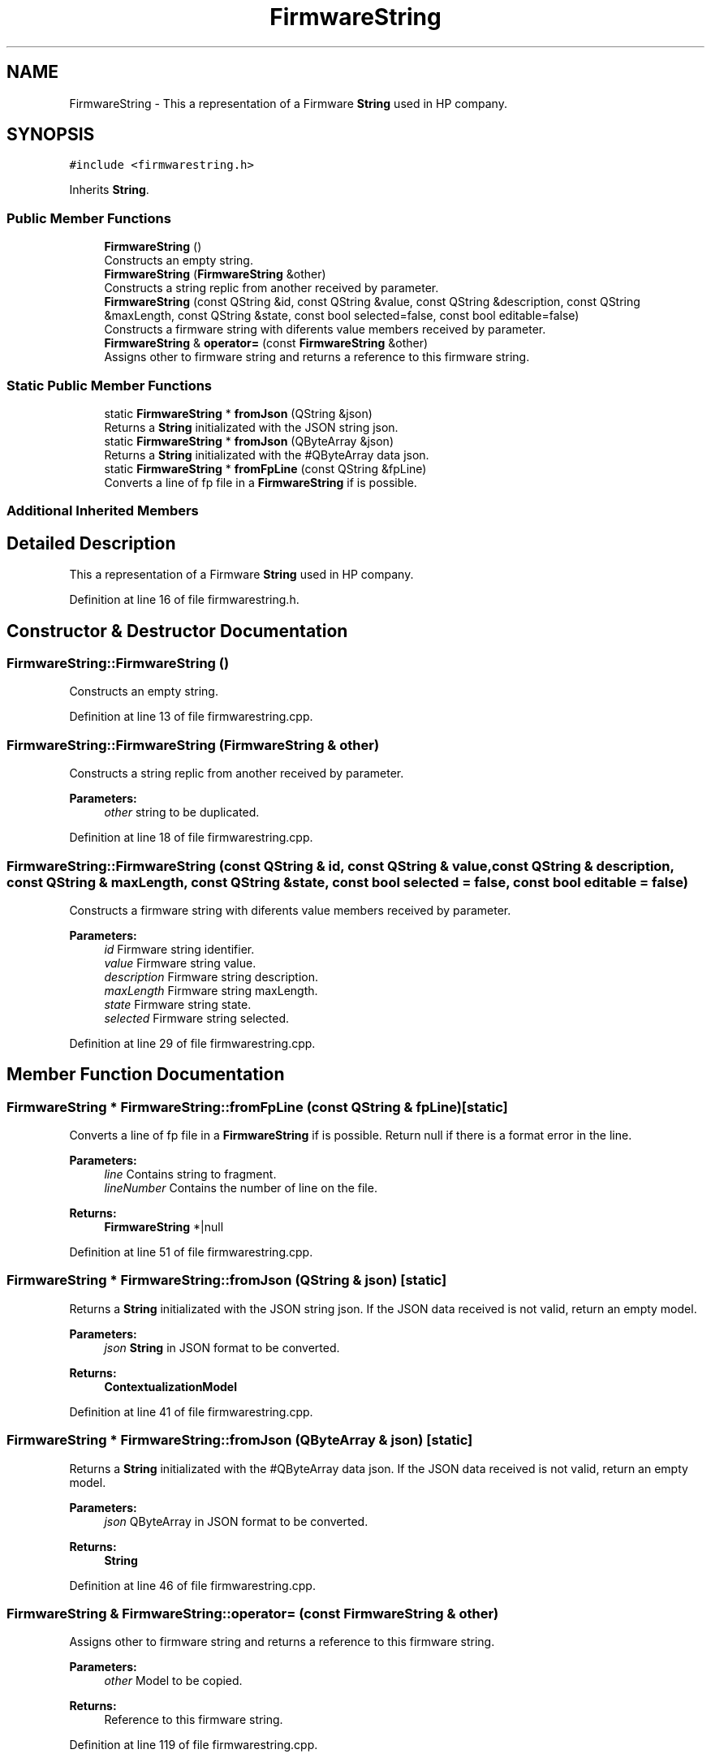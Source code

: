 .TH "FirmwareString" 3 "Thu Sep 6 2018" "Version 1.0" "Contextualization Tool" \" -*- nroff -*-
.ad l
.nh
.SH NAME
FirmwareString \- This a representation of a Firmware \fBString\fP used in HP company\&.  

.SH SYNOPSIS
.br
.PP
.PP
\fC#include <firmwarestring\&.h>\fP
.PP
Inherits \fBString\fP\&.
.SS "Public Member Functions"

.in +1c
.ti -1c
.RI "\fBFirmwareString\fP ()"
.br
.RI "Constructs an empty string\&. "
.ti -1c
.RI "\fBFirmwareString\fP (\fBFirmwareString\fP &other)"
.br
.RI "Constructs a string replic from another received by parameter\&. "
.ti -1c
.RI "\fBFirmwareString\fP (const QString &id, const QString &value, const QString &description, const QString &maxLength, const QString &state, const bool selected=false, const bool editable=false)"
.br
.RI "Constructs a firmware string with diferents value members received by parameter\&. "
.ti -1c
.RI "\fBFirmwareString\fP & \fBoperator=\fP (const \fBFirmwareString\fP &other)"
.br
.RI "Assigns other to firmware string and returns a reference to this firmware string\&. "
.in -1c
.SS "Static Public Member Functions"

.in +1c
.ti -1c
.RI "static \fBFirmwareString\fP * \fBfromJson\fP (QString &json)"
.br
.RI "Returns a \fBString\fP initializated with the JSON string json\&. "
.ti -1c
.RI "static \fBFirmwareString\fP * \fBfromJson\fP (QByteArray &json)"
.br
.RI "Returns a \fBString\fP initializated with the #QByteArray data json\&. "
.ti -1c
.RI "static \fBFirmwareString\fP * \fBfromFpLine\fP (const QString &fpLine)"
.br
.RI "Converts a line of fp file in a \fBFirmwareString\fP if is possible\&. "
.in -1c
.SS "Additional Inherited Members"
.SH "Detailed Description"
.PP 
This a representation of a Firmware \fBString\fP used in HP company\&. 
.PP
Definition at line 16 of file firmwarestring\&.h\&.
.SH "Constructor & Destructor Documentation"
.PP 
.SS "FirmwareString::FirmwareString ()"

.PP
Constructs an empty string\&. 
.PP
Definition at line 13 of file firmwarestring\&.cpp\&.
.SS "FirmwareString::FirmwareString (\fBFirmwareString\fP & other)"

.PP
Constructs a string replic from another received by parameter\&. 
.PP
\fBParameters:\fP
.RS 4
\fIother\fP string to be duplicated\&. 
.RE
.PP

.PP
Definition at line 18 of file firmwarestring\&.cpp\&.
.SS "FirmwareString::FirmwareString (const QString & id, const QString & value, const QString & description, const QString & maxLength, const QString & state, const bool selected = \fCfalse\fP, const bool editable = \fCfalse\fP)"

.PP
Constructs a firmware string with diferents value members received by parameter\&. 
.PP
\fBParameters:\fP
.RS 4
\fIid\fP Firmware string identifier\&. 
.br
\fIvalue\fP Firmware string value\&. 
.br
\fIdescription\fP Firmware string description\&. 
.br
\fImaxLength\fP Firmware string maxLength\&. 
.br
\fIstate\fP Firmware string state\&. 
.br
\fIselected\fP Firmware string selected\&. 
.RE
.PP

.PP
Definition at line 29 of file firmwarestring\&.cpp\&.
.SH "Member Function Documentation"
.PP 
.SS "\fBFirmwareString\fP * FirmwareString::fromFpLine (const QString & fpLine)\fC [static]\fP"

.PP
Converts a line of fp file in a \fBFirmwareString\fP if is possible\&. Return null if there is a format error in the line\&. 
.PP
\fBParameters:\fP
.RS 4
\fIline\fP Contains string to fragment\&. 
.br
\fIlineNumber\fP Contains the number of line on the file\&. 
.RE
.PP
\fBReturns:\fP
.RS 4
\fBFirmwareString\fP *|null 
.RE
.PP

.PP
Definition at line 51 of file firmwarestring\&.cpp\&.
.SS "\fBFirmwareString\fP * FirmwareString::fromJson (QString & json)\fC [static]\fP"

.PP
Returns a \fBString\fP initializated with the JSON string json\&. If the JSON data received is not valid, return an empty model\&. 
.PP
\fBParameters:\fP
.RS 4
\fIjson\fP \fBString\fP in JSON format to be converted\&. 
.RE
.PP
\fBReturns:\fP
.RS 4
\fBContextualizationModel\fP 
.RE
.PP

.PP
Definition at line 41 of file firmwarestring\&.cpp\&.
.SS "\fBFirmwareString\fP * FirmwareString::fromJson (QByteArray & json)\fC [static]\fP"

.PP
Returns a \fBString\fP initializated with the #QByteArray data json\&. If the JSON data received is not valid, return an empty model\&. 
.PP
\fBParameters:\fP
.RS 4
\fIjson\fP QByteArray in JSON format to be converted\&. 
.RE
.PP
\fBReturns:\fP
.RS 4
\fBString\fP 
.RE
.PP

.PP
Definition at line 46 of file firmwarestring\&.cpp\&.
.SS "\fBFirmwareString\fP & FirmwareString::operator= (const \fBFirmwareString\fP & other)"

.PP
Assigns other to firmware string and returns a reference to this firmware string\&. 
.PP
\fBParameters:\fP
.RS 4
\fIother\fP Model to be copied\&. 
.RE
.PP
\fBReturns:\fP
.RS 4
Reference to this firmware string\&. 
.RE
.PP

.PP
Definition at line 119 of file firmwarestring\&.cpp\&.

.SH "Author"
.PP 
Generated automatically by Doxygen for Contextualization Tool from the source code\&.
